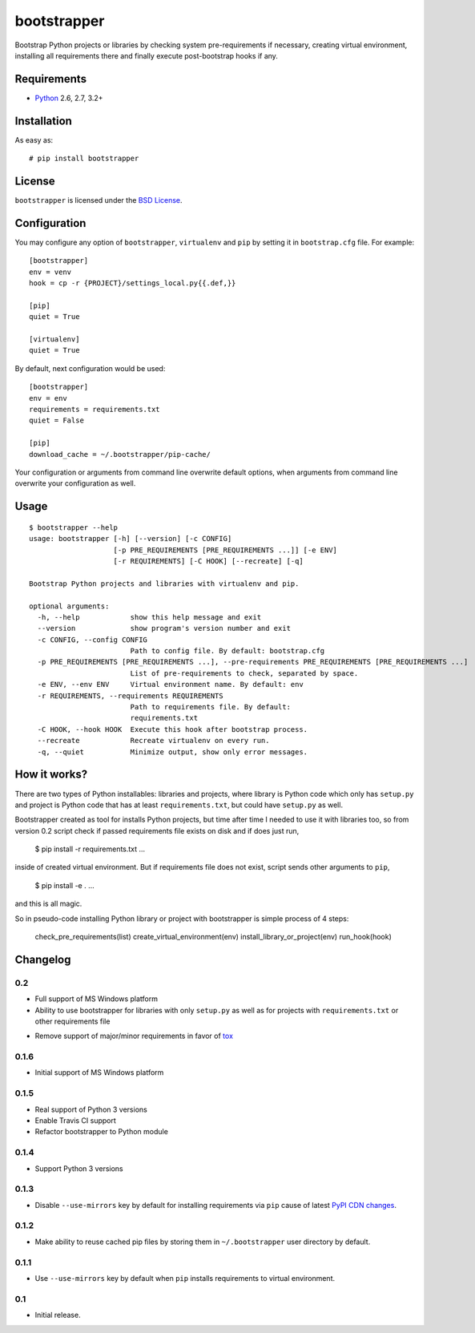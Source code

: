 ============
bootstrapper
============

.. image:: https://travis-ci.org/playpauseandstop/bootstrapper.png?branch=master
    :target: https://travis-ci.org/playpauseandstop/bootstrapper

.. image:: https://pypip.in/v/bootstrapper/badge.png
    :target: https://crate.io/packages/bootstrapper

Bootstrap Python projects or libraries by checking system pre-requirements if
necessary, creating virtual environment, installing all requirements there and
finally execute post-bootstrap hooks if any.

Requirements
============

* `Python <http://www.python.org/>`_ 2.6, 2.7, 3.2+

Installation
============

As easy as::

    # pip install bootstrapper

License
=======

``bootstrapper`` is licensed under the `BSD License
<https://github.com/playpauseandstop/bootstrapper/blob/master/LICENSE>`_.

Configuration
=============

You may configure any option of ``bootstrapper``, ``virtualenv`` and ``pip``
by setting it in ``bootstrap.cfg`` file. For example::

    [bootstrapper]
    env = venv
    hook = cp -r {PROJECT}/settings_local.py{{.def,}}

    [pip]
    quiet = True

    [virtualenv]
    quiet = True

By default, next configuration would be used::

    [bootstrapper]
    env = env
    requirements = requirements.txt
    quiet = False

    [pip]
    download_cache = ~/.bootstrapper/pip-cache/

Your configuration or arguments from command line overwrite default options,
when arguments from command line overwrite your configuration as well.

Usage
=====

::

    $ bootstrapper --help
    usage: bootstrapper [-h] [--version] [-c CONFIG]
                        [-p PRE_REQUIREMENTS [PRE_REQUIREMENTS ...]] [-e ENV]
                        [-r REQUIREMENTS] [-C HOOK] [--recreate] [-q]

    Bootstrap Python projects and libraries with virtualenv and pip.

    optional arguments:
      -h, --help            show this help message and exit
      --version             show program's version number and exit
      -c CONFIG, --config CONFIG
                            Path to config file. By default: bootstrap.cfg
      -p PRE_REQUIREMENTS [PRE_REQUIREMENTS ...], --pre-requirements PRE_REQUIREMENTS [PRE_REQUIREMENTS ...]
                            List of pre-requirements to check, separated by space.
      -e ENV, --env ENV     Virtual environment name. By default: env
      -r REQUIREMENTS, --requirements REQUIREMENTS
                            Path to requirements file. By default:
                            requirements.txt
      -C HOOK, --hook HOOK  Execute this hook after bootstrap process.
      --recreate            Recreate virtualenv on every run.
      -q, --quiet           Minimize output, show only error messages.

How it works?
=============

There are two types of Python installables: libraries and projects, where
library is Python code which only has ``setup.py`` and project is Python code
that has at least ``requirements.txt``, but could have ``setup.py`` as well.

Bootstrapper created as tool for installs Python projects, but time after time
I needed to use it with libraries too, so from version 0.2 script check if
passed requirements file exists on disk and if does just run,

    $ pip install -r requirements.txt ...

inside of created virtual environment. But if requirements file does not exist,
script sends other arguments to ``pip``,

    $ pip install -e . ...

and this is all magic.

So in pseudo-code installing Python library or project with bootstrapper is
simple process of 4 steps:

    check_pre_requirements(list)
    create_virtual_environment(env)
    install_library_or_project(env)
    run_hook(hook)

Changelog
=========

0.2
---

+ Full support of MS Windows platform
+ Ability to use bootstrapper for libraries with only ``setup.py`` as well as
  for projects with ``requirements.txt`` or other requirements file
- Remove support of major/minor requirements in favor of `tox
  <http://tox.readthedocs.org>`_

0.1.6
-----

+ Initial support of MS Windows platform

0.1.5
-----

+ Real support of Python 3 versions
+ Enable Travis CI support
+ Refactor bootstrapper to Python module

0.1.4
-----

+ Support Python 3 versions

0.1.3
-----

- Disable ``--use-mirrors`` key by default for installing requirements via
  ``pip`` cause of latest `PyPI CDN changes
  <https://twitter.com/pythonpackaging/status/339143339356061696>`_.

0.1.2
-----

+ Make ability to reuse cached pip files by storing them in ``~/.bootstrapper``
  user directory by default.

0.1.1
-----

+ Use ``--use-mirrors`` key by default when ``pip`` installs requirements to
  virtual environment.

0.1
---

- Initial release.
